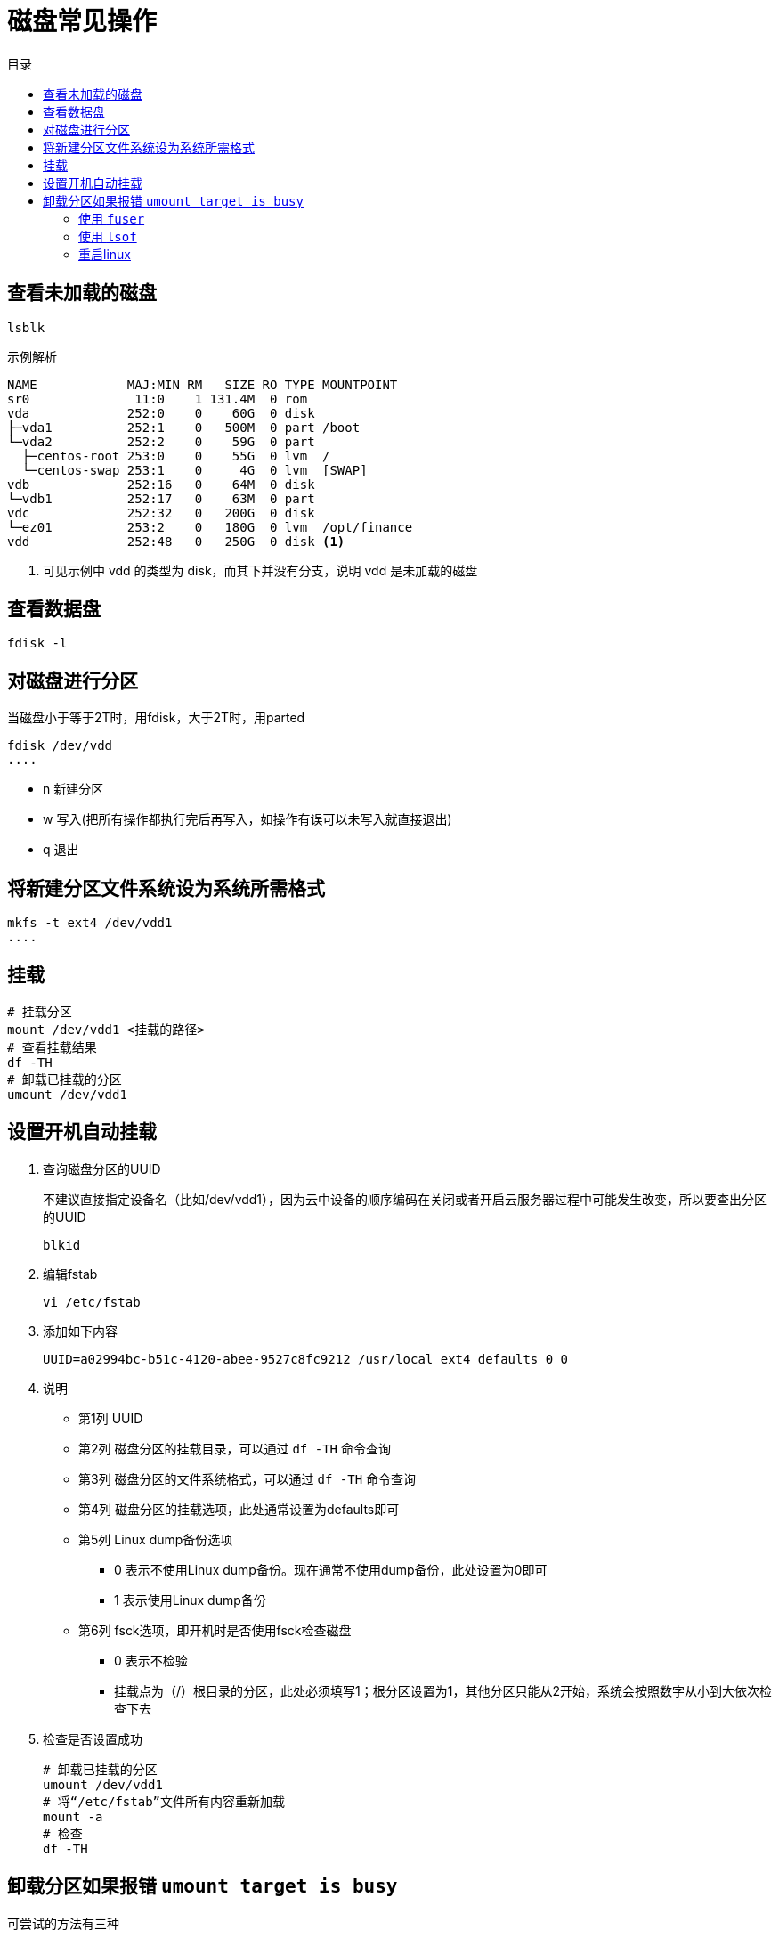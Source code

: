 = 磁盘常见操作
:scripts: cjk
:toc: left
:toc-title: 目录
:toclevels: 4
:source-highlighter: pygments

== 查看未加载的磁盘
[,shell]
----
lsblk
----
示例解析
[,shell]
----
NAME            MAJ:MIN RM   SIZE RO TYPE MOUNTPOINT
sr0              11:0    1 131.4M  0 rom
vda             252:0    0    60G  0 disk
├─vda1          252:1    0   500M  0 part /boot
└─vda2          252:2    0    59G  0 part
  ├─centos-root 253:0    0    55G  0 lvm  /
  └─centos-swap 253:1    0     4G  0 lvm  [SWAP]
vdb             252:16   0    64M  0 disk
└─vdb1          252:17   0    63M  0 part
vdc             252:32   0   200G  0 disk
└─ez01          253:2    0   180G  0 lvm  /opt/finance
vdd             252:48   0   250G  0 disk <.>
----
<.> 可见示例中 vdd 的类型为 disk，而其下并没有分支，说明 vdd 是未加载的磁盘

== 查看数据盘
[,shell]
----
fdisk -l
----

== 对磁盘进行分区
当磁盘小于等于2T时，用fdisk，大于2T时，用parted

[,shell]
----
fdisk /dev/vdd
....
----

- n 新建分区
- w 写入(把所有操作都执行完后再写入，如操作有误可以未写入就直接退出)
- q 退出

== 将新建分区文件系统设为系统所需格式
[,shell]
----
mkfs -t ext4 /dev/vdd1
....
----

== 挂载
[,shell]
----
# 挂载分区
mount /dev/vdd1 <挂载的路径>
# 查看挂载结果
df -TH
# 卸载已挂载的分区
umount /dev/vdd1
----

== 设置开机自动挂载
. 查询磁盘分区的UUID
+
不建议直接指定设备名（比如/dev/vdd1），因为云中设备的顺序编码在关闭或者开启云服务器过程中可能发生改变，所以要查出分区的UUID
+
[,shell]
----
blkid
----
. 编辑fstab
+
[,shell]
----
vi /etc/fstab
----
. 添加如下内容
+
[,shell]
----
UUID=a02994bc-b51c-4120-abee-9527c8fc9212 /usr/local ext4 defaults 0 0
----
. 说明
** 第1列 UUID
** 第2列 磁盘分区的挂载目录，可以通过 `df -TH` 命令查询
** 第3列 磁盘分区的文件系统格式，可以通过 `df -TH` 命令查询
** 第4列 磁盘分区的挂载选项，此处通常设置为defaults即可
** 第5列 Linux dump备份选项
*** 0 表示不使用Linux dump备份。现在通常不使用dump备份，此处设置为0即可
*** 1 表示使用Linux dump备份
** 第6列 fsck选项，即开机时是否使用fsck检查磁盘
*** 0 表示不检验
*** 挂载点为（/）根目录的分区，此处必须填写1；根分区设置为1，其他分区只能从2开始，系统会按照数字从小到大依次检查下去
. 检查是否设置成功
+
[,shell]
----
# 卸载已挂载的分区
umount /dev/vdd1
# 将“/etc/fstab”文件所有内容重新加载
mount -a
# 检查
df -TH
----

== 卸载分区如果报错 `umount target is busy`
可尝试的方法有三种

=== 使用 `fuser`
. 查看使用分区的进程
+
[,shell]
----
fuser -mv /dev/vdd1
----
. 杀死占用的进程(可能会结束当前bash进程)
+
[,shell]
----
fuser -kv /dev/vdd1
----
. 或者
+
[,shell]
----
kill -9 <查看到的PID>
----

=== 使用 `lsof`
. 查看使用分区的进程
+
[,shell]
----
lsof /dev/vdd1
----
. 杀死占用的进程
+
[,shell]
----
kill -9 <查看到的PID>
----

=== 重启linux
重启系统
[NOTE]
====
如果配置了自动挂载，要去掉自动挂载再重启
====
